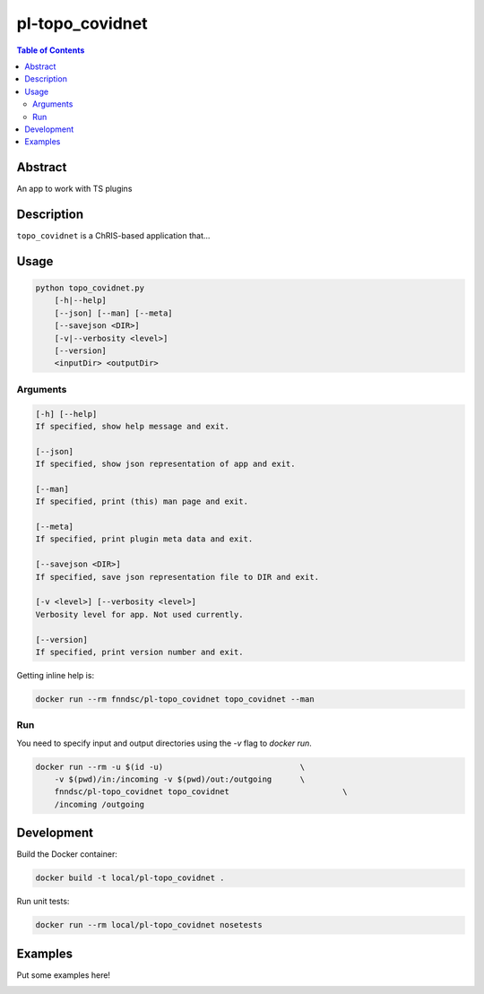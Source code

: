 pl-topo_covidnet
================================

.. image:: https://img.shields.io/docker/v/fnndsc/pl-topo_covidnet?sort=semver
    :target: https://hub.docker.com/r/fnndsc/pl-topo_covidnet

.. image:: https://img.shields.io/github/license/fnndsc/pl-topo_covidnet
    :target: https://github.com/FNNDSC/pl-topo_covidnet/blob/master/LICENSE

.. image:: https://github.com/FNNDSC/pl-topo_covidnet/workflows/ci/badge.svg
    :target: https://github.com/FNNDSC/pl-topo_covidnet/actions


.. contents:: Table of Contents


Abstract
--------

An app to work with TS plugins


Description
-----------

``topo_covidnet`` is a ChRIS-based application that...


Usage
-----

.. code::

    python topo_covidnet.py
        [-h|--help]
        [--json] [--man] [--meta]
        [--savejson <DIR>]
        [-v|--verbosity <level>]
        [--version]
        <inputDir> <outputDir>


Arguments
~~~~~~~~~

.. code::

    [-h] [--help]
    If specified, show help message and exit.
    
    [--json]
    If specified, show json representation of app and exit.
    
    [--man]
    If specified, print (this) man page and exit.

    [--meta]
    If specified, print plugin meta data and exit.
    
    [--savejson <DIR>] 
    If specified, save json representation file to DIR and exit. 
    
    [-v <level>] [--verbosity <level>]
    Verbosity level for app. Not used currently.
    
    [--version]
    If specified, print version number and exit. 


Getting inline help is:

.. code:: bash

    docker run --rm fnndsc/pl-topo_covidnet topo_covidnet --man

Run
~~~

You need to specify input and output directories using the `-v` flag to `docker run`.


.. code:: bash

    docker run --rm -u $(id -u)                             \
        -v $(pwd)/in:/incoming -v $(pwd)/out:/outgoing      \
        fnndsc/pl-topo_covidnet topo_covidnet                        \
        /incoming /outgoing


Development
-----------

Build the Docker container:

.. code:: bash

    docker build -t local/pl-topo_covidnet .

Run unit tests:

.. code:: bash

    docker run --rm local/pl-topo_covidnet nosetests

Examples
--------

Put some examples here!


.. image:: https://raw.githubusercontent.com/FNNDSC/cookiecutter-chrisapp/master/doc/assets/badge/light.png
    :target: https://chrisstore.co
